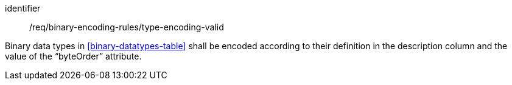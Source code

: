 [requirement,model=ogc]
====
[%metadata]
identifier:: /req/binary-encoding-rules/type-encoding-valid

Binary data types in <<binary-datatypes-table>> shall be encoded according to their definition in the description column and the value of the “byteOrder” attribute.
====
